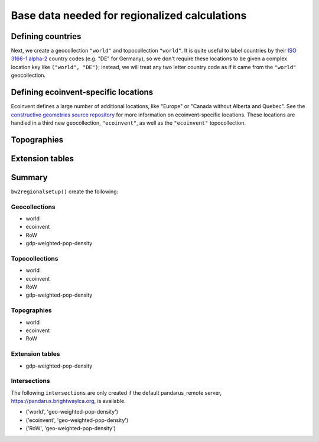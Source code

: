 .. _basedata:

Base data needed for regionalized calculations
==============================================

Defining countries
------------------

Next, we create a geocollection ``"world"`` and topocollection ``"world"``. It is quite useful to label countries by their `ISO 3166-1 alpha-2 <https://en.wikipedia.org/wiki/ISO_3166-1>`__ country codes (e.g. "DE" for Germany), so we don't require these locations to be given a complex location key like ``("world", "DE")``; instead, we will treat any two letter country code as if it came from the ``"world"`` geocollection.

Defining ecoinvent-specific locations
-------------------------------------

Ecoinvent defines a large number of additional locations, like "Europe" or "Canada without Alberta and Quebec". See the `constructive geometries source repository <https://bitbucket.org/cmutel/constructive-geometries>`__ for more information on ecoinvent-specific locations. These locations are handled in a third new geocollection, ``"ecoinvent"``, as well as the ``"ecoinvent"`` topocollection.

Topographies
------------

Extension tables
----------------

Summary
-------

``bw2regionalsetup()`` create the following:

Geocollections
``````````````

* world
* ecoinvent
* RoW
* gdp-weighted-pop-density

Topocollections
```````````````

* world
* ecoinvent
* RoW
* gdp-weighted-pop-density

Topographies
````````````

* world
* ecoinvent
* RoW

Extension tables
````````````````

* gdp-weighted-pop-density

Intersections
`````````````

The following ``intersections`` are only created if the default pandarus_remote server, https://pandarus.brightwaylca.org, is available.

* ('world', 'geo-weighted-pop-density')
* ('ecoinvent', 'geo-weighted-pop-density')
* ('RoW', 'geo-weighted-pop-density')
